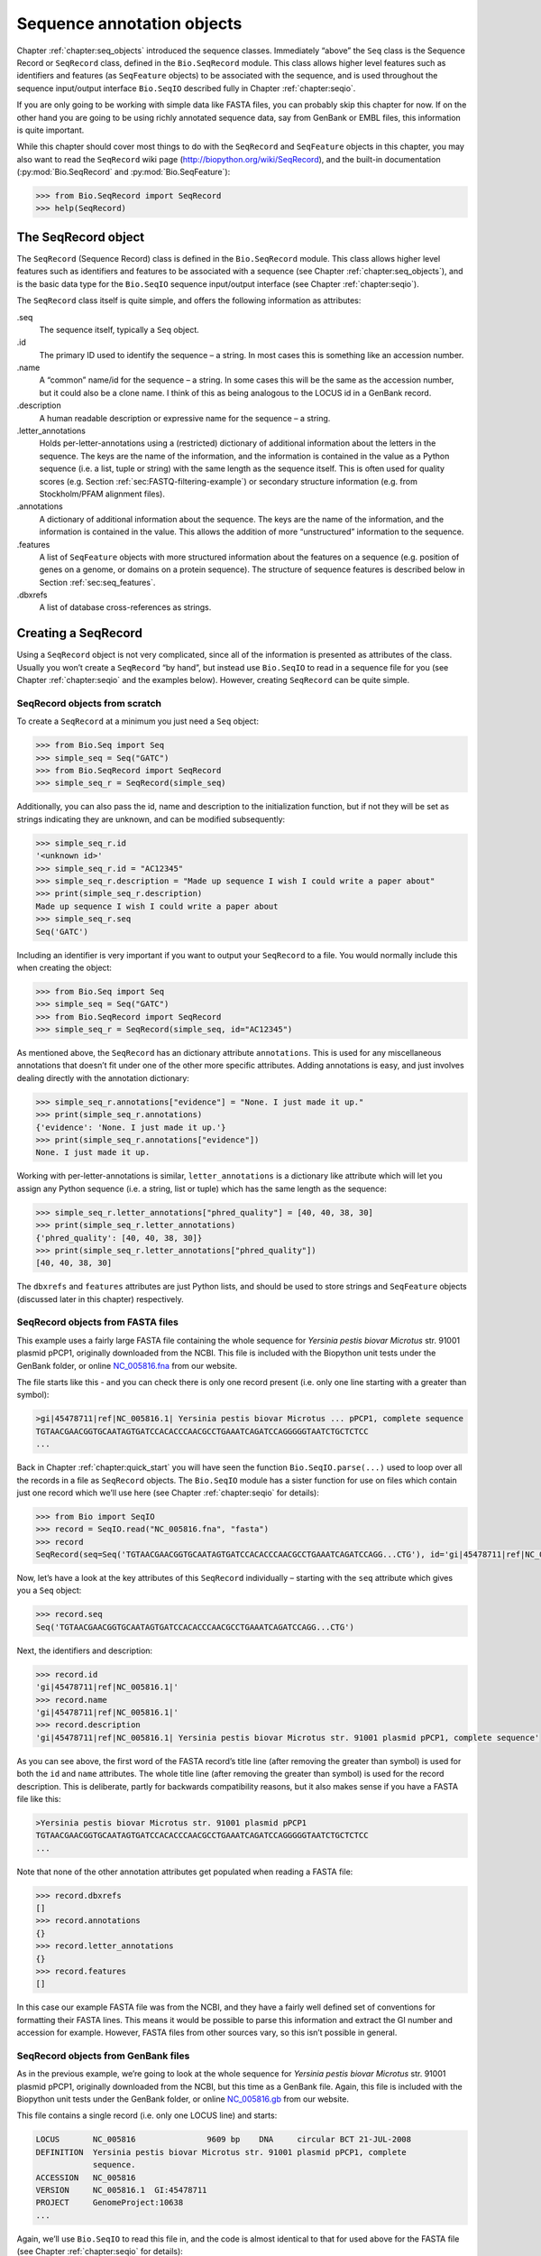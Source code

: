 .. _`chapter:seq_annot`:

Sequence annotation objects
===========================

Chapter :ref:`chapter:seq_objects` introduced the
sequence classes. Immediately “above” the ``Seq`` class is the Sequence
Record or ``SeqRecord`` class, defined in the ``Bio.SeqRecord`` module.
This class allows higher level features such as identifiers and features
(as ``SeqFeature`` objects) to be associated with the sequence, and is
used throughout the sequence input/output interface ``Bio.SeqIO``
described fully in Chapter :ref:`chapter:seqio`.

If you are only going to be working with simple data like FASTA files,
you can probably skip this chapter for now. If on the other hand you are
going to be using richly annotated sequence data, say from GenBank or
EMBL files, this information is quite important.

While this chapter should cover most things to do with the ``SeqRecord``
and ``SeqFeature`` objects in this chapter, you may also want to read
the ``SeqRecord`` wiki page (http://biopython.org/wiki/SeqRecord), and
the built-in documentation (:py:mod:`Bio.SeqRecord` and
:py:mod:`Bio.SeqFeature`):

.. code:: pycon

   >>> from Bio.SeqRecord import SeqRecord
   >>> help(SeqRecord)

.. _`sec:SeqRecord`:

The SeqRecord object
--------------------

The ``SeqRecord`` (Sequence Record) class is defined in the
``Bio.SeqRecord`` module. This class allows higher level features such
as identifiers and features to be associated with a sequence (see
Chapter :ref:`chapter:seq_objects`), and is the
basic data type for the ``Bio.SeqIO`` sequence input/output interface
(see Chapter :ref:`chapter:seqio`).

The ``SeqRecord`` class itself is quite simple, and offers the following
information as attributes:

.seq
   The sequence itself, typically a ``Seq`` object.

.id
   The primary ID used to identify the sequence – a string. In most
   cases this is something like an accession number.

.name
   A “common” name/id for the sequence – a string. In some cases this
   will be the same as the accession number, but it could also be a
   clone name. I think of this as being analogous to the LOCUS id in a
   GenBank record.

.description
   A human readable description or expressive name for the sequence –
   a string.

.letter_annotations
   Holds per-letter-annotations using a (restricted) dictionary of
   additional information about the letters in the sequence. The keys
   are the name of the information, and the information is contained in
   the value as a Python sequence (i.e. a list, tuple or string) with
   the same length as the sequence itself. This is often used for
   quality scores (e.g.
   Section :ref:`sec:FASTQ-filtering-example`)
   or secondary structure information (e.g. from Stockholm/PFAM
   alignment files).

.annotations
   A dictionary of additional information about the sequence. The keys
   are the name of the information, and the information is contained in
   the value. This allows the addition of more “unstructured”
   information to the sequence.

.features
   A list of ``SeqFeature`` objects with more structured information
   about the features on a sequence (e.g. position of genes on a genome,
   or domains on a protein sequence). The structure of sequence features
   is described below in Section :ref:`sec:seq_features`.

.dbxrefs
   A list of database cross-references as strings.

Creating a SeqRecord
--------------------

Using a ``SeqRecord`` object is not very complicated, since all of the
information is presented as attributes of the class. Usually you won’t
create a ``SeqRecord`` “by hand”, but instead use ``Bio.SeqIO`` to read
in a sequence file for you (see
Chapter :ref:`chapter:seqio` and the examples below).
However, creating ``SeqRecord`` can be quite simple.

SeqRecord objects from scratch
~~~~~~~~~~~~~~~~~~~~~~~~~~~~~~

To create a ``SeqRecord`` at a minimum you just need a ``Seq`` object:

.. doctest

.. code:: pycon

   >>> from Bio.Seq import Seq
   >>> simple_seq = Seq("GATC")
   >>> from Bio.SeqRecord import SeqRecord
   >>> simple_seq_r = SeqRecord(simple_seq)

Additionally, you can also pass the id, name and description to the
initialization function, but if not they will be set as strings
indicating they are unknown, and can be modified subsequently:

.. cont-doctest

.. code:: pycon

   >>> simple_seq_r.id
   '<unknown id>'
   >>> simple_seq_r.id = "AC12345"
   >>> simple_seq_r.description = "Made up sequence I wish I could write a paper about"
   >>> print(simple_seq_r.description)
   Made up sequence I wish I could write a paper about
   >>> simple_seq_r.seq
   Seq('GATC')

Including an identifier is very important if you want to output your
``SeqRecord`` to a file. You would normally include this when creating
the object:

.. doctest

.. code:: pycon

   >>> from Bio.Seq import Seq
   >>> simple_seq = Seq("GATC")
   >>> from Bio.SeqRecord import SeqRecord
   >>> simple_seq_r = SeqRecord(simple_seq, id="AC12345")

As mentioned above, the ``SeqRecord`` has an dictionary attribute
``annotations``. This is used for any miscellaneous annotations that
doesn’t fit under one of the other more specific attributes. Adding
annotations is easy, and just involves dealing directly with the
annotation dictionary:

.. cont-doctest

.. code:: pycon

   >>> simple_seq_r.annotations["evidence"] = "None. I just made it up."
   >>> print(simple_seq_r.annotations)
   {'evidence': 'None. I just made it up.'}
   >>> print(simple_seq_r.annotations["evidence"])
   None. I just made it up.

Working with per-letter-annotations is similar, ``letter_annotations``
is a dictionary like attribute which will let you assign any Python
sequence (i.e. a string, list or tuple) which has the same length as the
sequence:

.. cont-doctest

.. code:: pycon

   >>> simple_seq_r.letter_annotations["phred_quality"] = [40, 40, 38, 30]
   >>> print(simple_seq_r.letter_annotations)
   {'phred_quality': [40, 40, 38, 30]}
   >>> print(simple_seq_r.letter_annotations["phred_quality"])
   [40, 40, 38, 30]

The ``dbxrefs`` and ``features`` attributes are just Python lists, and
should be used to store strings and ``SeqFeature`` objects (discussed
later in this chapter) respectively.

SeqRecord objects from FASTA files
~~~~~~~~~~~~~~~~~~~~~~~~~~~~~~~~~~

This example uses a fairly large FASTA file containing the whole
sequence for *Yersinia pestis biovar Microtus* str. 91001 plasmid pPCP1,
originally downloaded from the NCBI. This file is included with the
Biopython unit tests under the GenBank folder, or online
`NC_005816.fna <https://raw.githubusercontent.com/biopython/biopython/master/Tests/GenBank/NC_005816.fna>`__
from our website.

The file starts like this - and you can check there is only one record
present (i.e. only one line starting with a greater than symbol):

.. code:: text

   >gi|45478711|ref|NC_005816.1| Yersinia pestis biovar Microtus ... pPCP1, complete sequence
   TGTAACGAACGGTGCAATAGTGATCCACACCCAACGCCTGAAATCAGATCCAGGGGGTAATCTGCTCTCC
   ...

Back in Chapter :ref:`chapter:quick_start` you
will have seen the function ``Bio.SeqIO.parse(...)`` used to loop over
all the records in a file as ``SeqRecord`` objects. The ``Bio.SeqIO``
module has a sister function for use on files which contain just one
record which we’ll use here (see
Chapter :ref:`chapter:seqio` for details):

.. doctest ../Tests/GenBank

.. code:: pycon

   >>> from Bio import SeqIO
   >>> record = SeqIO.read("NC_005816.fna", "fasta")
   >>> record
   SeqRecord(seq=Seq('TGTAACGAACGGTGCAATAGTGATCCACACCCAACGCCTGAAATCAGATCCAGG...CTG'), id='gi|45478711|ref|NC_005816.1|', name='gi|45478711|ref|NC_005816.1|', description='gi|45478711|ref|NC_005816.1| Yersinia pestis biovar Microtus str. 91001 plasmid pPCP1, complete sequence', dbxrefs=[])

Now, let’s have a look at the key attributes of this ``SeqRecord``
individually – starting with the ``seq`` attribute which gives you a
``Seq`` object:

.. cont-doctest

.. code:: pycon

   >>> record.seq
   Seq('TGTAACGAACGGTGCAATAGTGATCCACACCCAACGCCTGAAATCAGATCCAGG...CTG')

Next, the identifiers and description:

.. cont-doctest

.. code:: pycon

   >>> record.id
   'gi|45478711|ref|NC_005816.1|'
   >>> record.name
   'gi|45478711|ref|NC_005816.1|'
   >>> record.description
   'gi|45478711|ref|NC_005816.1| Yersinia pestis biovar Microtus str. 91001 plasmid pPCP1, complete sequence'

As you can see above, the first word of the FASTA record’s title line
(after removing the greater than symbol) is used for both the ``id`` and
``name`` attributes. The whole title line (after removing the greater
than symbol) is used for the record description. This is deliberate,
partly for backwards compatibility reasons, but it also makes sense if
you have a FASTA file like this:

.. code:: text

   >Yersinia pestis biovar Microtus str. 91001 plasmid pPCP1
   TGTAACGAACGGTGCAATAGTGATCCACACCCAACGCCTGAAATCAGATCCAGGGGGTAATCTGCTCTCC
   ...

Note that none of the other annotation attributes get populated when
reading a FASTA file:

.. cont-doctest

.. code:: pycon

   >>> record.dbxrefs
   []
   >>> record.annotations
   {}
   >>> record.letter_annotations
   {}
   >>> record.features
   []

In this case our example FASTA file was from the NCBI, and they have a
fairly well defined set of conventions for formatting their FASTA lines.
This means it would be possible to parse this information and extract
the GI number and accession for example. However, FASTA files from other
sources vary, so this isn’t possible in general.

SeqRecord objects from GenBank files
~~~~~~~~~~~~~~~~~~~~~~~~~~~~~~~~~~~~

As in the previous example, we’re going to look at the whole sequence
for *Yersinia pestis biovar Microtus* str. 91001 plasmid pPCP1,
originally downloaded from the NCBI, but this time as a GenBank file.
Again, this file is included with the Biopython unit tests under the
GenBank folder, or online
`NC_005816.gb <https://raw.githubusercontent.com/biopython/biopython/master/Tests/GenBank/NC_005816.gb>`__
from our website.

This file contains a single record (i.e. only one LOCUS line) and
starts:

.. code:: text

   LOCUS       NC_005816               9609 bp    DNA     circular BCT 21-JUL-2008
   DEFINITION  Yersinia pestis biovar Microtus str. 91001 plasmid pPCP1, complete
               sequence.
   ACCESSION   NC_005816
   VERSION     NC_005816.1  GI:45478711
   PROJECT     GenomeProject:10638
   ...

Again, we’ll use ``Bio.SeqIO`` to read this file in, and the code is
almost identical to that for used above for the FASTA file (see
Chapter :ref:`chapter:seqio` for details):

.. doctest ../Tests/GenBank

.. code:: pycon

   >>> from Bio import SeqIO
   >>> record = SeqIO.read("NC_005816.gb", "genbank")
   >>> record
   SeqRecord(seq=Seq('TGTAACGAACGGTGCAATAGTGATCCACACCCAACGCCTGAAATCAGATCCAGG...CTG'), id='NC_005816.1', name='NC_005816', description='Yersinia pestis biovar Microtus str. 91001 plasmid pPCP1, complete sequence', dbxrefs=['Project:58037'])

.. cont-doctest

.. code:: pycon

   >>> record.seq
   Seq('TGTAACGAACGGTGCAATAGTGATCCACACCCAACGCCTGAAATCAGATCCAGG...CTG')

The ``name`` comes from the LOCUS line, while the ``id`` includes the
version suffix. The description comes from the DEFINITION line:

.. cont-doctest

.. code:: pycon

   >>> record.id
   'NC_005816.1'
   >>> record.name
   'NC_005816'
   >>> record.description
   'Yersinia pestis biovar Microtus str. 91001 plasmid pPCP1, complete sequence'

GenBank files don’t have any per-letter annotations:

.. cont-doctest

.. code:: pycon

   >>> record.letter_annotations
   {}

Most of the annotations information gets recorded in the ``annotations``
dictionary, for example:

.. cont-doctest

.. code:: pycon

   >>> len(record.annotations)
   13
   >>> record.annotations["source"]
   'Yersinia pestis biovar Microtus str. 91001'

The ``dbxrefs`` list gets populated from any PROJECT or DBLINK lines:

.. cont-doctest

.. code:: pycon

   >>> record.dbxrefs
   ['Project:58037']

Finally, and perhaps most interestingly, all the entries in the features
table (e.g. the genes or CDS features) get recorded as ``SeqFeature``
objects in the ``features`` list.

.. cont-doctest

.. code:: pycon

   >>> len(record.features)
   41

We’ll talk about ``SeqFeature`` objects next, in
Section :ref:`sec:seq_features`.

.. _`sec:seq_features`:

Feature, location and position objects
--------------------------------------

SeqFeature objects
~~~~~~~~~~~~~~~~~~

Sequence features are an essential part of describing a sequence. Once
you get beyond the sequence itself, you need some way to organize and
easily get at the more “abstract” information that is known about the
sequence. While it is probably impossible to develop a general sequence
feature class that will cover everything, the Biopython ``SeqFeature``
class attempts to encapsulate as much of the information about the
sequence as possible. The design is heavily based on the GenBank/EMBL
feature tables, so if you understand how they look, you’ll probably have
an easier time grasping the structure of the Biopython classes.

The key idea about each ``SeqFeature`` object is to describe a region on
a parent sequence, typically a ``SeqRecord`` object. That region is
described with a location object, typically a range between two
positions (see Section :ref:`sec:locations` below).

The ``SeqFeature`` class has a number of attributes, so first we’ll list
them and their general features, and then later in the chapter work
through examples to show how this applies to a real life example. The
attributes of a SeqFeature are:

.type
   This is a textual description of the type of feature (for instance,
   this will be something like ‘CDS’ or ‘gene’).

.location
   The location of the ``SeqFeature`` on the sequence that you are
   dealing with, see Section :ref:`sec:locations` below. The
   ``SeqFeature`` delegates much of its functionality to the location
   object, and includes a number of shortcut attributes for properties
   of the location:

   .ref
      shorthand for ``.location.ref`` – any (different) reference
      sequence the location is referring to. Usually just None.

   .ref_db
      shorthand for ``.location.ref_db`` – specifies the database any
      identifier in ``.ref`` refers to. Usually just None.

   .strand
      shorthand for ``.location.strand`` – the strand on the sequence
      that the feature is located on. For double stranded nucleotide
      sequence this may either be :math:`1` for the top strand,
      :math:`-1` for the bottom strand, :math:`0` if the strand is
      important but is unknown, or ``None`` if it doesn’t matter. This
      is None for proteins, or single stranded sequences.

.qualifiers
   This is a Python dictionary of additional information about the
   feature. The key is some kind of terse one-word description of what
   the information contained in the value is about, and the value is the
   actual information. For example, a common key for a qualifier might
   be “evidence” and the value might be “computational
   (non-experimental).” This is just a way to let the person who is
   looking at the feature know that it has not be experimentally
   (i. e. in a wet lab) confirmed. Note that other the value will be a
   list of strings (even when there is only one string). This is a
   reflection of the feature tables in GenBank/EMBL files.

.sub_features
   This used to be used to represent features with complicated
   locations like ‘joins’ in GenBank/EMBL files. This has been
   deprecated with the introduction of the ``CompoundLocation`` object,
   and should now be ignored.

.. _`sec:locations`:

Positions and locations
~~~~~~~~~~~~~~~~~~~~~~~

The key idea about each ``SeqFeature`` object is to describe a region on
a parent sequence, for which we use a location object, typically
describing a range between two positions. Two try to clarify the
terminology we’re using:

position
   This refers to a single position on a sequence, which may be fuzzy
   or not. For instance, 5, 20, ``<100`` and ``>200`` are all positions.

location
   A location is region of sequence bounded by some positions. For
   instance ``5..20`` (i. e. 5 to 20) is a location.

I just mention this because sometimes I get confused between the two.

SimpleLocation object
^^^^^^^^^^^^^^^^^^^^^

Unless you work with eukaryotic genes, most ``SeqFeature`` locations are
extremely simple - you just need start and end coordinates and a strand.
That’s essentially all the basic ``SimpleLocation`` object does.

In practice of course, things can be more complicated. First of all we
have to handle compound locations made up of several regions. Secondly,
the positions themselves may be fuzzy (inexact).

CompoundLocation object
^^^^^^^^^^^^^^^^^^^^^^^

Biopython 1.62 introduced the ``CompoundLocation`` as part of a
restructuring of how complex locations made up of multiple regions are
represented. The main usage is for handling ‘join’ locations in
EMBL/GenBank files.

Fuzzy Positions
^^^^^^^^^^^^^^^

So far we’ve only used simple positions. One complication in dealing
with feature locations comes in the positions themselves. In biology
many times things aren’t entirely certain (as much as us wet lab
biologists try to make them certain!). For instance, you might do a
dinucleotide priming experiment and discover that the start of mRNA
transcript starts at one of two sites. This is very useful information,
but the complication comes in how to represent this as a position. To
help us deal with this, we have the concept of fuzzy positions.
Basically there are several types of fuzzy positions, so we have five
classes to deal with them:

ExactPosition
   As its name suggests, this class represents a position which is
   specified as exact along the sequence. This is represented as just a
   number, and you can get the position by looking at the ``position``
   attribute of the object.

BeforePosition
   This class represents a fuzzy position that occurs prior to some
   specified site. In GenBank/EMBL notation, this is represented as
   something like ``<13``, signifying that the real position
   is located somewhere less than 13. To get the specified upper
   boundary, look at the ``position`` attribute of the object.

AfterPosition
   Contrary to ``BeforePosition``, this class represents a position
   that occurs after some specified site. This is represented in GenBank
   as ``>13``, and like ``BeforePosition``, you get the
   boundary number by looking at the ``position`` attribute of the
   object.

WithinPosition
   Occasionally used for GenBank/EMBL locations, this class models a
   position which occurs somewhere between two specified nucleotides. In
   GenBank/EMBL notation, this would be represented as ``(1.5)``, to
   represent that the position is somewhere within the range 1 to 5.

OneOfPosition
   Occasionally used for GenBank/EMBL locations, this class deals with
   a position where several possible values exist, for instance you
   could use this if the start codon was unclear and there where two
   candidates for the start of the gene. Alternatively, that might be
   handled explicitly as two related gene features.

UnknownPosition
   This class deals with a position of unknown location. This is not
   used in GenBank/EMBL, but corresponds to the ‘?’ feature coordinate
   used in UniProt.

Here’s an example where we create a location with fuzzy end points:

.. doctest

.. code:: pycon

   >>> from Bio import SeqFeature
   >>> start_pos = SeqFeature.AfterPosition(5)
   >>> end_pos = SeqFeature.BetweenPosition(9, left=8, right=9)
   >>> my_location = SeqFeature.SimpleLocation(start_pos, end_pos)

Note that the details of some of the fuzzy-locations changed in
Biopython 1.59, in particular for BetweenPosition and WithinPosition you
must now make it explicit which integer position should be used for
slicing etc. For a start position this is generally the lower (left)
value, while for an end position this would generally be the higher
(right) value.

If you print out a ``SimpleLocation`` object, you can get a nice
representation of the information:

.. cont-doctest

.. code:: pycon

   >>> print(my_location)
   [>5:(8^9)]

We can access the fuzzy start and end positions using the start and end
attributes of the location:

.. cont-doctest

.. code:: pycon

   >>> my_location.start
   AfterPosition(5)
   >>> print(my_location.start)
   >5
   >>> my_location.end
   BetweenPosition(9, left=8, right=9)
   >>> print(my_location.end)
   (8^9)

If you don’t want to deal with fuzzy positions and just want numbers,
they are actually subclasses of integers so should work like integers:

.. cont-doctest

.. code:: pycon

   >>> int(my_location.start)
   5
   >>> int(my_location.end)
   9

Similarly, to make it easy to create a position without worrying about
fuzzy positions, you can just pass in numbers to the ``FeaturePosition``
constructors, and you’ll get back out ``ExactPosition`` objects:

.. cont-doctest

.. code:: pycon

   >>> exact_location = SeqFeature.SimpleLocation(5, 9)
   >>> print(exact_location)
   [5:9]
   >>> exact_location.start
   ExactPosition(5)
   >>> int(exact_location.start)
   5

That is most of the nitty gritty about dealing with fuzzy positions in
Biopython. It has been designed so that dealing with fuzziness is not
that much more complicated than dealing with exact positions, and
hopefully you find that true!

Location testing
^^^^^^^^^^^^^^^^

You can use the Python keyword ``in`` with a ``SeqFeature`` or location
object to see if the base/residue for a parent coordinate is within the
feature/location or not.

For example, suppose you have a SNP of interest and you want to know
which features this SNP is within, and lets suppose this SNP is at index
4350 (Python counting!). Here is a simple brute force solution where we
just check all the features one by one in a loop:

.. doctest ../Tests/GenBank

.. code:: pycon

   >>> from Bio import SeqIO
   >>> my_snp = 4350
   >>> record = SeqIO.read("NC_005816.gb", "genbank")
   >>> for feature in record.features:
   ...     if my_snp in feature:
   ...         print("%s %s" % (feature.type, feature.qualifiers.get("db_xref")))
   ...
   source ['taxon:229193']
   gene ['GeneID:2767712']
   CDS ['GI:45478716', 'GeneID:2767712']

Note that gene and CDS features from GenBank or EMBL files defined with
joins are the union of the exons – they do not cover any introns.

Sequence described by a feature or location
~~~~~~~~~~~~~~~~~~~~~~~~~~~~~~~~~~~~~~~~~~~

A ``SeqFeature`` or location object doesn’t directly contain a sequence,
instead the location (see Section :ref:`sec:locations`) describes
how to get this from the parent sequence. For example consider a (short)
gene sequence with location ``5:18`` on the reverse strand, which in
GenBank/EMBL notation using 1-based counting would be
``complement(6..18)``, like this:

.. doctest

.. code:: pycon

   >>> from Bio.Seq import Seq
   >>> from Bio.SeqFeature import SeqFeature, SimpleLocation
   >>> seq = Seq("ACCGAGACGGCAAAGGCTAGCATAGGTATGAGACTTCCTTCCTGCCAGTGCTGAGGAACTGGGAGCCTAC")
   >>> feature = SeqFeature(SimpleLocation(5, 18, strand=-1), type="gene")

You could take the parent sequence, slice it to extract ``5:18``, and then
take the reverse complement. The feature location’s start and end are
integer-like so this works:

.. cont-doctest

.. code:: pycon

   >>> feature_seq = seq[feature.location.start : feature.location.end].reverse_complement()
   >>> print(feature_seq)
   AGCCTTTGCCGTC

This is a simple example so this isn’t too bad – however once you have
to deal with compound features (joins) this is rather messy. Instead,
the ``SeqFeature`` object has an ``extract`` method to take care of all
this (and since Biopython 1.78 can handle trans-splicing by supplying a
dictionary of referenced sequences):

.. cont-doctest

.. code:: pycon

   >>> feature_seq = feature.extract(seq)
   >>> print(feature_seq)
   AGCCTTTGCCGTC

The length of a ``SeqFeature`` or location matches that of the region of
sequence it describes.

.. cont-doctest

.. code:: pycon

   >>> print(len(feature_seq))
   13
   >>> print(len(feature))
   13
   >>> print(len(feature.location))
   13

For ``SimpleLocation`` objects the length is just the difference between
the start and end positions. However, for a ``CompoundLocation`` the
length is the sum of the constituent regions.

Comparison
----------

The ``SeqRecord`` objects can be very complex, but here’s a simple
example:

.. doctest

.. code:: pycon

   >>> from Bio.Seq import Seq
   >>> from Bio.SeqRecord import SeqRecord
   >>> record1 = SeqRecord(Seq("ACGT"), id="test")
   >>> record2 = SeqRecord(Seq("ACGT"), id="test")

What happens when you try to compare these “identical” records?

.. code:: pycon

   >>> record1 == record2

Perhaps surprisingly older versions of Biopython would use Python’s
default object comparison for the ``SeqRecord``, meaning
``record1 == record2`` would only return ``True`` if these variables
pointed at the same object in memory. In this example,
``record1 == record2`` would have returned ``False`` here!

.. code:: pycon

   >>> record1 == record2  # on old versions of Biopython!
   False

As of Biopython 1.67, ``SeqRecord`` comparison like
``record1 == record2`` will instead raise an explicit error to avoid
people being caught out by this:

.. cont-doctest

.. code:: pycon

   >>> record1 == record2
   Traceback (most recent call last):
   ...
   NotImplementedError: SeqRecord comparison is deliberately not implemented. Explicitly compare the attributes of interest.

Instead you should check the attributes you are interested in, for
example the identifier and the sequence:

.. cont-doctest

.. code:: pycon

   >>> record1.id == record2.id
   True
   >>> record1.seq == record2.seq
   True

Beware that comparing complex objects quickly gets complicated (see also
Section :ref:`sec:seq-comparison`).

References
----------

Another common annotation related to a sequence is a reference to a
journal or other published work dealing with the sequence. We have a
fairly simple way of representing a Reference in Biopython – we have a
``Bio.SeqFeature.Reference`` class that stores the relevant information
about a reference as attributes of an object.

The attributes include things that you would expect to see in a
reference like ``journal``, ``title`` and ``authors``. Additionally, it
also can hold the ``medline_id`` and ``pubmed_id`` and a ``comment``
about the reference. These are all accessed simply as attributes of the
object.

A reference also has a ``location`` object so that it can specify a
particular location on the sequence that the reference refers to. For
instance, you might have a journal that is dealing with a particular
gene located on a BAC, and want to specify that it only refers to this
position exactly. The ``location`` is a potentially fuzzy location, as
described in section :ref:`sec:locations`.

Any reference objects are stored as a list in the ``SeqRecord`` object’s
``annotations`` dictionary under the key “references”. That’s all there
is too it. References are meant to be easy to deal with, and hopefully
general enough to cover lots of usage cases.

.. _`sec:SeqRecord-format`:

The format method
-----------------

The ``format()`` method of the ``SeqRecord`` class gives a string
containing your record formatted using one of the output file formats
supported by ``Bio.SeqIO``, such as FASTA:

.. doctest

.. code:: pycon

   >>> from Bio.Seq import Seq
   >>> from Bio.SeqRecord import SeqRecord
   >>> record = SeqRecord(
   ...     Seq(
   ...         "MMYQQGCFAGGTVLRLAKDLAENNRGARVLVVCSEITAVTFRGPSETHLDSMVGQALFGD"
   ...         "GAGAVIVGSDPDLSVERPLYELVWTGATLLPDSEGAIDGHLREVGLTFHLLKDVPGLISK"
   ...         "NIEKSLKEAFTPLGISDWNSTFWIAHPGGPAILDQVEAKLGLKEEKMRATREVLSEYGNM"
   ...         "SSAC"
   ...     ),
   ...     id="gi|14150838|gb|AAK54648.1|AF376133_1",
   ...     description="chalcone synthase [Cucumis sativus]",
   ... )
   >>> print(record.format("fasta"))

which should give:

.. cont-doctest

.. code:: pycon

   >gi|14150838|gb|AAK54648.1|AF376133_1 chalcone synthase [Cucumis sativus]
   MMYQQGCFAGGTVLRLAKDLAENNRGARVLVVCSEITAVTFRGPSETHLDSMVGQALFGD
   GAGAVIVGSDPDLSVERPLYELVWTGATLLPDSEGAIDGHLREVGLTFHLLKDVPGLISK
   NIEKSLKEAFTPLGISDWNSTFWIAHPGGPAILDQVEAKLGLKEEKMRATREVLSEYGNM
   SSAC
   <BLANKLINE>

This ``format`` method takes a single mandatory argument, a lower case
string which is supported by ``Bio.SeqIO`` as an output format (see
Chapter :ref:`chapter:seqio`). However, some of the file
formats ``Bio.SeqIO`` can write to *require* more than one record
(typically the case for multiple sequence alignment formats), and thus
won’t work via this ``format()`` method. See also
Section :ref:`sec:Bio.SeqIO-and-StringIO`.

.. _`sec:SeqRecord-slicing`:

Slicing a SeqRecord
-------------------

You can slice a ``SeqRecord``, to give you a new ``SeqRecord`` covering
just part of the sequence. What is important here is that any per-letter
annotations are also sliced, and any features which fall completely
within the new sequence are preserved (with their locations adjusted).

For example, taking the same GenBank file used earlier:

.. doctest ../Tests/GenBank

.. code:: pycon

   >>> from Bio import SeqIO
   >>> record = SeqIO.read("NC_005816.gb", "genbank")
   >>> record
   SeqRecord(seq=Seq('TGTAACGAACGGTGCAATAGTGATCCACACCCAACGCCTGAAATCAGATCCAGG...CTG'), id='NC_005816.1', name='NC_005816', description='Yersinia pestis biovar Microtus str. 91001 plasmid pPCP1, complete sequence', dbxrefs=['Project:58037'])
   >>> len(record)
   9609
   >>> len(record.features)
   41

For this example we’re going to focus in on the ``pim`` gene,
``YP_pPCP05``. If you have a look at the GenBank file directly you’ll
find this gene/CDS has location string ``4343..4780``, or in Python
counting ``4342:4780``. From looking at the file you can work out that
these are the twelfth and thirteenth entries in the file, so in Python
zero-based counting they are entries :math:`11` and :math:`12` in the
``features`` list:

.. cont-doctest

.. code:: pycon

   >>> print(record.features[20])
   type: gene
   location: [4342:4780](+)
   qualifiers:
       Key: db_xref, Value: ['GeneID:2767712']
       Key: gene, Value: ['pim']
       Key: locus_tag, Value: ['YP_pPCP05']
   <BLANKLINE>
   >>> print(record.features[21])
   type: CDS
   location: [4342:4780](+)
   qualifiers:
       Key: codon_start, Value: ['1']
       Key: db_xref, Value: ['GI:45478716', 'GeneID:2767712']
       Key: gene, Value: ['pim']
       Key: locus_tag, Value: ['YP_pPCP05']
       Key: note, Value: ['similar to many previously sequenced pesticin immunity protein entries of Yersinia pestis plasmid pPCP, e.g. gi| 16082683|,ref|NP_395230.1| (NC_003132) , gi|1200166|emb|CAA90861.1| (Z54145 ) , gi|1488655| emb|CAA63439.1| (X92856) , gi|2996219|gb|AAC62543.1| (AF053945) , and gi|5763814|emb|CAB531 67.1| (AL109969)']
       Key: product, Value: ['pesticin immunity protein']
       Key: protein_id, Value: ['NP_995571.1']
       Key: transl_table, Value: ['11']
       Key: translation, Value: ['MGGGMISKLFCLALIFLSSSGLAEKNTYTAKDILQNLELNTFGNSLSHGIYGKQTTFKQTEFTNIKSNTKKHIALINKDNSWMISLKILGIKRDEYTVCFEDFSLIRPPTYVAIHPLLIKKVKSGNFIVVKEIKKSIPGCTVYYH']
   <BLANKLINE>

Let’s slice this parent record from 4300 to 4800 (enough to include the
``pim`` gene/CDS), and see how many features we get:

.. cont-doctest

.. code:: pycon

   >>> sub_record = record[4300:4800]
   >>> sub_record
   SeqRecord(seq=Seq('ATAAATAGATTATTCCAAATAATTTATTTATGTAAGAACAGGATGGGAGGGGGA...TTA'), id='NC_005816.1', name='NC_005816', description='Yersinia pestis biovar Microtus str. 91001 plasmid pPCP1, complete sequence', dbxrefs=[])
   >>> len(sub_record)
   500
   >>> len(sub_record.features)
   2

Our sub-record just has two features, the gene and CDS entries for
``YP_pPCP05``:

.. cont-doctest

.. code:: pycon

   >>> print(sub_record.features[0])
   type: gene
   location: [42:480](+)
   qualifiers:
       Key: db_xref, Value: ['GeneID:2767712']
       Key: gene, Value: ['pim']
       Key: locus_tag, Value: ['YP_pPCP05']
   <BLANKLINE>
   >>> print(sub_record.features[1])
   type: CDS
   location: [42:480](+)
   qualifiers:
       Key: codon_start, Value: ['1']
       Key: db_xref, Value: ['GI:45478716', 'GeneID:2767712']
       Key: gene, Value: ['pim']
       Key: locus_tag, Value: ['YP_pPCP05']
       Key: note, Value: ['similar to many previously sequenced pesticin immunity protein entries of Yersinia pestis plasmid pPCP, e.g. gi| 16082683|,ref|NP_395230.1| (NC_003132) , gi|1200166|emb|CAA90861.1| (Z54145 ) , gi|1488655| emb|CAA63439.1| (X92856) , gi|2996219|gb|AAC62543.1| (AF053945) , and gi|5763814|emb|CAB531 67.1| (AL109969)']
       Key: product, Value: ['pesticin immunity protein']
       Key: protein_id, Value: ['NP_995571.1']
       Key: transl_table, Value: ['11']
       Key: translation, Value: ['MGGGMISKLFCLALIFLSSSGLAEKNTYTAKDILQNLELNTFGNSLSHGIYGKQTTFKQTEFTNIKSNTKKHIALINKDNSWMISLKILGIKRDEYTVCFEDFSLIRPPTYVAIHPLLIKKVKSGNFIVVKEIKKSIPGCTVYYH']
   <BLANKLINE>

Notice that their locations have been adjusted to reflect the new parent
sequence!

While Biopython has done something sensible and hopefully intuitive with
the features (and any per-letter annotation), for the other annotation
it is impossible to know if this still applies to the sub-sequence or
not. To avoid guessing, with the exception of the molecule type, the
``.annotations`` and ``.dbxrefs`` are omitted from the sub-record, and
it is up to you to transfer any relevant information as appropriate.

.. cont-doctest

.. code:: pycon

   >>> sub_record.annotations
   {'molecule_type': 'DNA'}
   >>> sub_record.dbxrefs
   []

You may wish to preserve other entries like the organism? Beware of
copying the entire annotations dictionary as in this case your partial
sequence is no longer circular DNA - it is now linear:

.. cont-doctest

.. code:: pycon

   >>> sub_record.annotations["topology"] = "linear"

The same point could be made about the record ``id``, ``name`` and
``description``, but for practicality these are preserved:

.. cont-doctest

.. code:: pycon

   >>> sub_record.id
   'NC_005816.1'
   >>> sub_record.name
   'NC_005816'
   >>> sub_record.description
   'Yersinia pestis biovar Microtus str. 91001 plasmid pPCP1, complete sequence'

This illustrates the problem nicely though, our new sub-record is *not*
the complete sequence of the plasmid, so the description is wrong! Let’s
fix this and then view the sub-record as a reduced GenBank file using
the ``format`` method described above in
Section :ref:`sec:SeqRecord-format`:

.. cont-doctest

.. code:: pycon

   >>> sub_record.description = (
   ...     "Yersinia pestis biovar Microtus str. 91001 plasmid pPCP1, partial"
   ... )
   >>> print(sub_record.format("genbank")[:200] + "...")
   LOCUS       NC_005816                500 bp    DNA     linear   UNK 01-JAN-1980
   DEFINITION  Yersinia pestis biovar Microtus str. 91001 plasmid pPCP1, partial.
   ACCESSION   NC_005816
   VERSION     NC_0058...

See
Sections :ref:`sec:FASTQ-slicing-off-primer`
and :ref:`sec:FASTQ-slicing-off-adaptor`
for some FASTQ examples where the per-letter annotations (the read
quality scores) are also sliced.

.. _`sec:SeqRecord-addition`:

Adding SeqRecord objects
------------------------

You can add ``SeqRecord`` objects together, giving a new ``SeqRecord``.
What is important here is that any common per-letter annotations are
also added, all the features are preserved (with their locations
adjusted), and any other common annotation is also kept (like the id,
name and description).

For an example with per-letter annotation, we’ll use the first record in
a FASTQ file. Chapter :ref:`chapter:seqio` will explain
the ``SeqIO`` functions:

.. doctest ../Tests/Quality

.. code:: pycon

   >>> from Bio import SeqIO
   >>> record = next(SeqIO.parse("example.fastq", "fastq"))
   >>> len(record)
   25
   >>> print(record.seq)
   CCCTTCTTGTCTTCAGCGTTTCTCC
   >>> print(record.letter_annotations["phred_quality"])
   [26, 26, 18, 26, 26, 26, 26, 26, 26, 26, 26, 26, 26, 26, 26, 22, 26, 26, 26, 26, 26, 26, 26, 23, 23]

Let’s suppose this was Roche 454 data, and that from other information
you think the ``TTT`` should be only ``TT``. We can make a new edited
record by first slicing the ``SeqRecord`` before and after the “extra”
third ``T``:

.. cont-doctest

.. code:: pycon

   >>> left = record[:20]
   >>> print(left.seq)
   CCCTTCTTGTCTTCAGCGTT
   >>> print(left.letter_annotations["phred_quality"])
   [26, 26, 18, 26, 26, 26, 26, 26, 26, 26, 26, 26, 26, 26, 26, 22, 26, 26, 26, 26]
   >>> right = record[21:]
   >>> print(right.seq)
   CTCC
   >>> print(right.letter_annotations["phred_quality"])
   [26, 26, 23, 23]

Now add the two parts together:

.. cont-doctest

.. code:: pycon

   >>> edited = left + right
   >>> len(edited)
   24
   >>> print(edited.seq)
   CCCTTCTTGTCTTCAGCGTTCTCC
   >>> print(edited.letter_annotations["phred_quality"])
   [26, 26, 18, 26, 26, 26, 26, 26, 26, 26, 26, 26, 26, 26, 26, 22, 26, 26, 26, 26, 26, 26, 23, 23]

Easy and intuitive? We hope so! You can make this shorter with just:

.. cont-doctest

.. code:: pycon

   >>> edited = record[:20] + record[21:]

Now, for an example with features, we’ll use a GenBank file. Suppose you
have a circular genome:

.. doctest ../Tests/GenBank

.. code:: pycon

   >>> from Bio import SeqIO
   >>> record = SeqIO.read("NC_005816.gb", "genbank")
   >>> record
   SeqRecord(seq=Seq('TGTAACGAACGGTGCAATAGTGATCCACACCCAACGCCTGAAATCAGATCCAGG...CTG'), id='NC_005816.1', name='NC_005816', description='Yersinia pestis biovar Microtus str. 91001 plasmid pPCP1, complete sequence', dbxrefs=['Project:58037'])
   >>> len(record)
   9609
   >>> len(record.features)
   41
   >>> record.dbxrefs
   ['Project:58037']
   >>> record.annotations.keys()
   dict_keys(['molecule_type', 'topology', 'data_file_division', 'date', 'accessions', 'sequence_version', 'gi', 'keywords', 'source', 'organism', 'taxonomy', 'references', 'comment'])

You can shift the origin like this:

.. cont-doctest

.. code:: pycon

   >>> shifted = record[2000:] + record[:2000]
   >>> shifted
   SeqRecord(seq=Seq('GATACGCAGTCATATTTTTTACACAATTCTCTAATCCCGACAAGGTCGTAGGTC...GGA'), id='NC_005816.1', name='NC_005816', description='Yersinia pestis biovar Microtus str. 91001 plasmid pPCP1, complete sequence', dbxrefs=[])
   >>> len(shifted)
   9609

Note that this isn’t perfect in that some annotation like the database
cross references, all the annotations except molecule type, and one of
the features (the source feature) have been lost:

.. cont-doctest

.. code:: pycon

   >>> len(shifted.features)
   40
   >>> shifted.dbxrefs
   []
   >>> shifted.annotations.keys()
   dict_keys(['molecule_type'])

This is because the ``SeqRecord`` slicing step is cautious in what
annotation it preserves (erroneously propagating annotation can cause
major problems). If you want to keep the database cross references or
the annotations dictionary, this must be done explicitly:

.. cont-doctest

.. code:: pycon

   >>> shifted.dbxrefs = record.dbxrefs[:]
   >>> shifted.annotations = record.annotations.copy()
   >>> shifted.dbxrefs
   ['Project:58037']
   >>> shifted.annotations.keys()
   dict_keys(['molecule_type', 'topology', 'data_file_division', 'date', 'accessions', 'sequence_version', 'gi', 'keywords', 'source', 'organism', 'taxonomy', 'references', 'comment'])

Also note that in an example like this, you should probably change the
record identifiers since the NCBI references refer to the *original*
unmodified sequence.

.. _`sec:SeqRecord-reverse-complement`:

Reverse-complementing SeqRecord objects
---------------------------------------

One of the new features in Biopython 1.57 was the ``SeqRecord`` object’s
``reverse_complement`` method. This tries to balance easy of use with
worries about what to do with the annotation in the reverse complemented
record.

For the sequence, this uses the Seq object’s reverse complement method.
Any features are transferred with the location and strand recalculated.
Likewise any per-letter-annotation is also copied but reversed (which
makes sense for typical examples like quality scores). However, transfer
of most annotation is problematical.

For instance, if the record ID was an accession, that accession should
not really apply to the reverse complemented sequence, and transferring
the identifier by default could easily cause subtle data corruption in
downstream analysis. Therefore by default, the ``SeqRecord``’s id,
name, description, annotations and database cross references are all
*not* transferred by default.

The ``SeqRecord`` object’s ``reverse_complement`` method takes a number
of optional arguments corresponding to properties of the record. Setting
these arguments to ``True`` means copy the old values, while ``False``
means drop the old values and use the default value. You can
alternatively provide the new desired value instead.

Consider this example record:

.. doctest ../Tests/GenBank

.. code:: pycon

   >>> from Bio import SeqIO
   >>> rec = SeqIO.read("NC_005816.gb", "genbank")
   >>> print(rec.id, len(rec), len(rec.features), len(rec.dbxrefs), len(rec.annotations))
   NC_005816.1 9609 41 1 13

Here we take the reverse complement and specify a new identifier – but
notice how most of the annotation is dropped (but not the features):

.. cont-doctest

.. code:: pycon

   >>> rc = rec.reverse_complement(id="TESTING")
   >>> print(rc.id, len(rc), len(rc.features), len(rc.dbxrefs), len(rc.annotations))
   TESTING 9609 41 0 0
